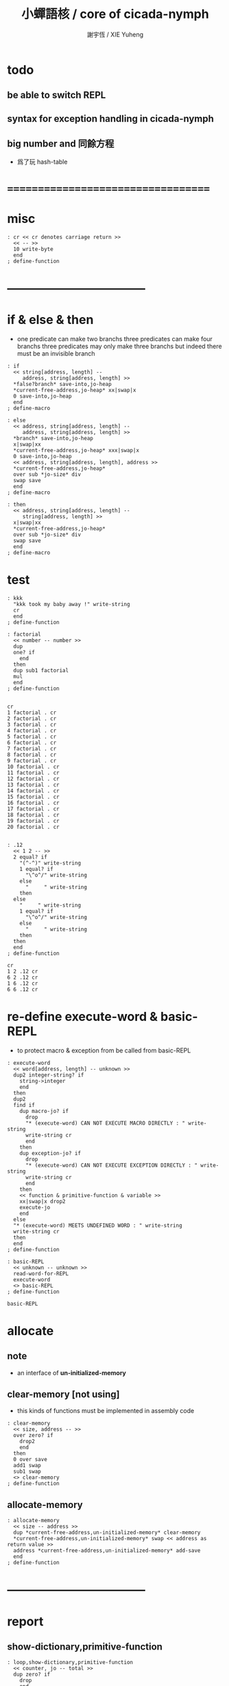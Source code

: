 #+TITLE:  小蟬語核 / core of cicada-nymph
#+AUTHOR: 謝宇恆 / XIE Yuheng
#+EMAIL:  xyheme@gmail.com

* todo
** be able to switch REPL
** syntax for exception handling in cicada-nymph
** big number and 同餘方程
   * 爲了玩 hash-table
* ===================================
* misc
  #+begin_src cicada-nymph :tangle core.cn
  : cr << cr denotes carriage return >>
    << -- >>
    10 write-byte
    end
  ; define-function
  #+end_src
* -----------------------------------
* if & else & then
  * one predicate can make two branchs
    three predicates can make four branchs
    three predicates may only make three branchs
    but indeed there must be an invisible branch
  #+begin_src cicada-nymph :tangle core.cn
  : if
    << string[address, length] --
       address, string[address, length] >>
    *false?branch* save-into,jo-heap
    *current-free-address,jo-heap* xx|swap|x
    0 save-into,jo-heap
    end
  ; define-macro

  : else
    << address, string[address, length] --
       address, string[address, length] >>
    *branch* save-into,jo-heap
    x|swap|xx
    *current-free-address,jo-heap* xxx|swap|x
    0 save-into,jo-heap
    << address, string[address, length], address >>
    *current-free-address,jo-heap*
    over sub *jo-size* div
    swap save
    end
  ; define-macro

  : then
    << address, string[address, length] --
       string[address, length] >>
    x|swap|xx
    *current-free-address,jo-heap*
    over sub *jo-size* div
    swap save
    end
  ; define-macro
  #+end_src
* test
  #+begin_src cicada-nymph :tangle core.cn.test
  : kkk
    "kkk took my baby away !" write-string
    cr
    end
  ; define-function

  : factorial
    << number -- number >>
    dup
    one? if
      end
    then
    dup sub1 factorial
    mul
    end
  ; define-function


  cr
  1 factorial . cr
  2 factorial . cr
  3 factorial . cr
  4 factorial . cr
  5 factorial . cr
  6 factorial . cr
  7 factorial . cr
  8 factorial . cr
  9 factorial . cr
  10 factorial . cr
  11 factorial . cr
  12 factorial . cr
  13 factorial . cr
  14 factorial . cr
  15 factorial . cr
  16 factorial . cr
  17 factorial . cr
  18 factorial . cr
  19 factorial . cr
  20 factorial . cr


  : .12
    << 1 2 -- >>
    2 equal? if
      "(^-^)" write-string
      1 equal? if
        "\^o^/" write-string
      else
        "     " write-string
      then
    else
      "     " write-string
      1 equal? if
        "\^o^/" write-string
      else
        "     " write-string
      then
    then
    end
  ; define-function

  cr
  1 2 .12 cr
  6 2 .12 cr
  1 6 .12 cr
  6 6 .12 cr
  #+end_src
* re-define execute-word & basic-REPL
  * to protect macro & exception from be called from basic-REPL
  #+begin_src cicada-nymph :tangle core.cn
  : execute-word
    << word[address, length] -- unknown >>
    dup2 integer-string? if
      string->integer
      end
    then
    dup2
    find if
      dup macro-jo? if
        drop
        "* (execute-word) CAN NOT EXECUTE MACRO DIRECTLY : " write-string
        write-string cr
        end
      then
      dup exception-jo? if
        drop
        "* (execute-word) CAN NOT EXECUTE EXCEPTION DIRECTLY : " write-string
        write-string cr
        end
      then
      << function & primitive-function & variable >>
      xx|swap|x drop2
      execute-jo
      end
    else
    "* (execute-word) MEETS UNDEFINED WORD : " write-string
    write-string cr
    then
    end
  ; define-function

  : basic-REPL
    << unknown -- unknown >>
    read-word-for-REPL
    execute-word
    <> basic-REPL
  ; define-function

  basic-REPL
  #+end_src
* allocate
** note
   * an interface of *un-initialized-memory*
** clear-memory [not using]
   * this kinds of functions
     must be implemented in assembly code
   #+begin_src cicada-nymph
   : clear-memory
     << size, address -- >>
     over zero? if
       drop2
       end
     then
     0 over save
     add1 swap
     sub1 swap
     <> clear-memory
   ; define-function
   #+end_src
** allocate-memory
   #+begin_src cicada-nymph :tangle core.cn
   : allocate-memory
     << size -- address >>
     dup *current-free-address,un-initialized-memory* clear-memory
     *current-free-address,un-initialized-memory* swap << address as return value >>
     address *current-free-address,un-initialized-memory* add-save
     end
   ; define-function
   #+end_src
* -----------------------------------
* report
** show-dictionary,primitive-function
   #+begin_src cicada-nymph :tangle core.cn
   : loop,show-dictionary,primitive-function
     << counter, jo -- total >>
     dup zero? if
       drop
       end
     then
     dup primitive-function-jo? false? if
       jo->pre-jo
       <> loop,show-dictionary,primitive-function
     then
     swap
       "  " write-string
       add1 dup .
     swap
     dup jo->name
     dup2 space-string? if
       drop2
       "UN-NAMED" write-string cr
     else
       write-string cr
     then
     jo->pre-jo
     <> loop,show-dictionary,primitive-function
   ; define-function

   : show-dictionary,primitive-function
     << -- >>
     "* ALL PRIMITIVE-FUNCTION IN DICTIONARY :" write-string cr
     0 *first-jo-in-dictionary*
     loop,show-dictionary,primitive-function
     end
   ; define-function
   #+end_src
** show-dictionary,function
   #+begin_src cicada-nymph :tangle core.cn
   : loop,show-dictionary,function
     << counter, jo -- total >>
     dup zero? if
       drop
       end
     then
     dup function-jo? false? if
       jo->pre-jo
       <> loop,show-dictionary,function
     then
     swap
       "  " write-string
       add1 dup .
     swap
     dup jo->name
     dup2 space-string? if
       drop2
       "UN-NAMED" write-string cr
     else
       write-string cr
     then
     jo->pre-jo
     <> loop,show-dictionary,function
   ; define-function

   : show-dictionary,function
     << -- >>
     "* ALL FUNCTION IN DICTIONARY :" write-string cr
     0 *first-jo-in-dictionary*
     loop,show-dictionary,function
     end
   ; define-function
   #+end_src
** show-dictionary,macro
   #+begin_src cicada-nymph :tangle core.cn
   : loop,show-dictionary,macro
     << counter, jo -- total >>
     dup zero? if
       drop
       end
     then
     dup macro-jo? false? if
       jo->pre-jo
       <> loop,show-dictionary,macro
     then
     swap
       "  " write-string
       add1 dup .
     swap
     dup jo->name
     dup2 space-string? if
       drop2
       "UN-NAMED" write-string cr
     else
       write-string cr
     then
     jo->pre-jo
     <> loop,show-dictionary,macro
   ; define-function

   : show-dictionary,macro
     << -- >>
     "* ALL MACRO IN DICTIONARY :" write-string cr
     0 *first-jo-in-dictionary*
     loop,show-dictionary,macro
     end
   ; define-function
   #+end_src
** show-dictionary,exception
   #+begin_src cicada-nymph :tangle core.cn
   : loop,show-dictionary,exception
     << counter, jo -- total >>
     dup zero? if
       drop
       end
     then
     dup exception-jo? false? if
       jo->pre-jo
       <> loop,show-dictionary,exception
     then
     swap
       "  " write-string
       add1 dup .
     swap
     dup jo->name
     dup2 space-string? if
       drop2
       "UN-NAMED" write-string cr
     else
       write-string cr
     then
     jo->pre-jo
     <> loop,show-dictionary,exception
   ; define-function

   : show-dictionary,exception
     << -- >>
     "* ALL EXCEPTION IN DICTIONARY :" write-string cr
     0 *first-jo-in-dictionary*
     loop,show-dictionary,exception
     end
   ; define-function
   #+end_src
** show-dictionary,variable
   #+begin_src cicada-nymph :tangle core.cn
   : loop,show-dictionary,variable
     << counter, jo -- total >>
     dup zero? if
       drop
       end
     then
     dup variable-jo? false? if
       jo->pre-jo
       <> loop,show-dictionary,variable
     then
     swap
       "  " write-string
       add1 dup .
     swap
     dup jo->name
     dup2 space-string? if
       drop2
       "UN-NAMED" write-string cr
     else
       write-string cr
     then
     jo->pre-jo
     <> loop,show-dictionary,variable
   ; define-function

   : show-dictionary,variable
     << -- >>
     "* ALL VARIABLE IN DICTIONARY :" write-string cr
     0 *first-jo-in-dictionary*
     loop,show-dictionary,variable
     end
   ; define-function
   #+end_src
** show-dictionary
   * different types of words in dictionary
     are showed separately
   #+begin_src cicada-nymph :tangle core.cn
   : show-dictionary
     << -- >>
     show-dictionary,primitive-function
     show-dictionary,function
     show-dictionary,macro
     show-dictionary,exception
     show-dictionary,variable
     "* TOTALLY : " write-string
     add add add add . cr
     end
   ; define-function
   #+end_src
** report-memory
   #+begin_src cicada-nymph :tangle core.cn
   : report-memory
     << -- >>
     "* *un-initialized-memory*" write-string cr
     "  * SIZE : " write-string
          *size,un-initialized-memory*
          . cr
     "  * USED : " write-string
          *current-free-address,un-initialized-memory*
          *un-initialized-memory*
          sub . cr
     "  * FREE : " write-string
          *size,un-initialized-memory*
          *current-free-address,un-initialized-memory*
          *un-initialized-memory*
          sub sub . cr
     "* *primitive-string-heap*" write-string cr
     "  * SIZE : " write-string
          *size,primitive-string-heap*
          . cr
     "  * USED : " write-string
          *current-free-address,primitive-string-heap*
          *primitive-string-heap*
          sub . cr
     "  * FREE : " write-string
          *size,primitive-string-heap*
          *current-free-address,primitive-string-heap*
          *primitive-string-heap*
          sub sub . cr
     "* *jo-heap*" write-string cr
     "  * SIZE : " write-string
          *size,jo-heap* . cr
     "  * USED : " write-string
          *current-free-address,jo-heap*
          *jo-heap*
          sub . cr
     "  * FREE : " write-string
          *size,jo-heap*
          *current-free-address,jo-heap*
          *jo-heap*
          sub sub . cr
     end
   ; define-function
   #+end_src
* to load
** load core.cn.test
   #+begin_src cicada-nymph :tangle core.cn
   : test
     << -- >>
     "core.cn.test" load-file
     end
   ; define-function
   #+end_src
** load cicada.cn
   #+begin_src cicada-nymph :tangle core.cn
   : cicada
     << -- >>
     "cicada.cn" load-file
     end
   ; define-function
   #+end_src
* I wish you a lovely day
** hi
   #+begin_src cicada-nymph :tangle core.cn
   0
   : *hi,random-base*
   ; define-variable

   : hi,random
     << -- random-number >>
     *hi,random-base*
     *hi,random-base* add1 10 mod
     address *hi,random-base* save
     end
   ; define-function

   : hi,say
     << number -- >>
     dup 1 equal? if drop " hi ^-^" .s end then
     dup 2 equal? if drop " hello :)" .s end then
     dup 3 equal? if drop " hey *^-^*" .s end then
     dup 4 equal? if drop " hiya \^o^/" .s end then
     dup 5 equal? if drop " I wish you a lovely day" .s end then
     dup 6 equal? if drop " I wish you a lovely day { or night :P }" .s end then
     drop " love love ^3^" .s end
   ; define-function

   : hi
     << -- >>
     hi,random
     hi,say
     end
   ; define-function
   #+end_src
* -----------------------------------
* stack-REPL
** note
   * print argument-stack in every loop
** write-argument-stack
   #+begin_src cicada-nymph :tangle core.cn
   : print-argument-stack,loop
     << address, counter -- >>
     dup zero? if
       drop2
       end
     then
     sub1 swap
       dup fetch .
     *jo-size* add
     swap
     <> print-argument-stack,loop
   ; define-function

   : print-argument-stack
     << -- >>
     snapshot-the-stack-pointer
     *the-stack-pointer-snapshot*
     *the-stack* greater-or-equal? if
       *the-stack*   << address as return value >>
       *the-stack-pointer-snapshot* *the-stack* sub
       *jo-size* div << counter as return value >>
       print-argument-stack,loop
       end
     then
     "BELOW THE STACK " write-string
     end
   ; define-function
   #+end_src
** stack-REPL
   #+begin_src cicada-nymph :tangle core.cn
   : stack-REPL
     << unknown -- unknown >>
     read-word-for-REPL
     execute-word
     snapshot-the-stack-pointer
     cr
     " * " write-string
        *the-stack-pointer-snapshot*
        *the-stack* sub
        << ad hoc for the BUG of div >>
        dup negative? if
          negate
          *jo-size* div
          negate
        else
          *jo-size* div
        then
        write-integer
     " * " write-string
     " -- " write-string
       print-argument-stack
     "--" write-string
     cr
     <> stack-REPL
   ; define-function

   stack-REPL
   #+end_src
* -----------------------------------
* more welcome
  #+begin_src cicada-nymph :tangle core.cn
  hi
  #+end_src
* ===================================
